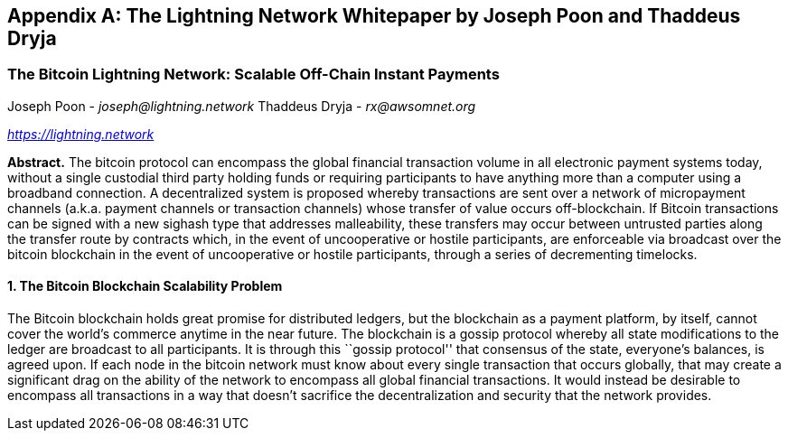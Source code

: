 [[lightningnetwork_whitepaper]]
[appendix]
== The Lightning Network Whitepaper by Joseph Poon and Thaddeus Dryja

=== The Bitcoin Lightning Network: Scalable Off-Chain Instant Payments

Joseph Poon - _joseph@lightning.network_
Thaddeus Dryja - _rx@awsomnet.org_

pass:[<a href="https://lightning.network" class="orm:hideurl"><em>https://lightning.network</em></a>]

*Abstract.* The bitcoin protocol can encompass the global financial transaction volume in all electronic payment systems today, without a single custodial third party holding funds or requiring participants to have anything more than a computer using a broadband connection. A decentralized system is proposed whereby transactions are sent over a network of micropayment channels (a.k.a. payment channels or transaction channels) whose transfer of value occurs off-blockchain. If Bitcoin transactions can be signed with a new sighash type that addresses malleability, these transfers may occur between untrusted parties along the transfer route by contracts which, in the event of uncooperative or hostile participants, are enforceable via broadcast over the bitcoin blockchain in the event of uncooperative or hostile participants, through a series of decrementing timelocks.

==== 1. The Bitcoin Blockchain Scalability Problem
The Bitcoin blockchain holds great promise for distributed ledgers, but the blockchain as a payment platform, by itself, cannot cover the world's commerce anytime in the near future. The blockchain is a gossip protocol whereby all state modifications to the ledger are broadcast to all participants. It is through this ``gossip protocol'' that consensus of the state, everyone's balances, is agreed upon. If each node in the bitcoin network must know about every single transaction that occurs globally, that may create a significant drag on the ability of the network to encompass all global financial transactions. It would instead be desirable to encompass all transactions in a way that doesn't sacrifice the decentralization and security that the network provides.
